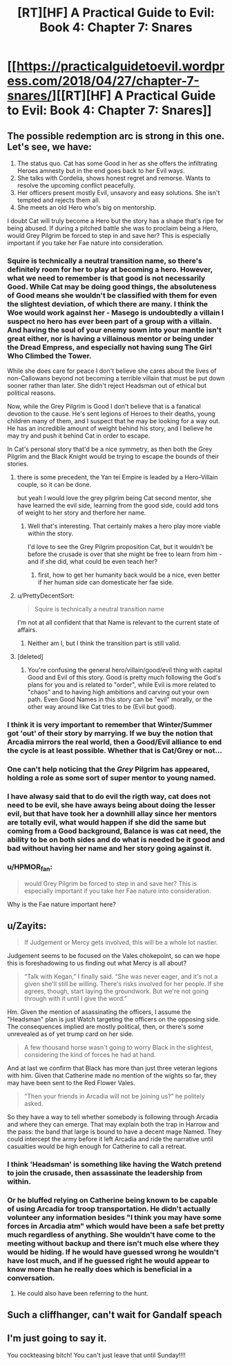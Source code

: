 #+TITLE: [RT][HF] A Practical Guide to Evil: Book 4: Chapter 7: Snares

* [[https://practicalguidetoevil.wordpress.com/2018/04/27/chapter-7-snares/][[RT][HF] A Practical Guide to Evil: Book 4: Chapter 7: Snares]]
:PROPERTIES:
:Author: Yes_This_Is_God
:Score: 70
:DateUnix: 1524802145.0
:DateShort: 2018-Apr-27
:END:

** The possible redemption arc is strong in this one. Let's see, we have:

1. The status quo. Cat has some Good in her as she offers the infiltrating Heroes amnesty but in the end goes back to her Evil ways.
2. She talks with Cordelia, shows honest regret and remorse. Wants to resolve the upcoming conflict peacefully.
3. Her officers present mostly Evil, unsavory and easy solutions. She isn't tempted and rejects them all.
4. She meets an old Hero who's big on mentorship.

I doubt Cat will truly become a Hero but the story has a shape that's ripe for being abused. If during a pitched battle she was to proclaim being a Hero, would Grey Pilgrim be forced to step in and save her? This is especially important if you take her Fae nature into consideration.
:PROPERTIES:
:Author: haiku_fornification
:Score: 27
:DateUnix: 1524813156.0
:DateShort: 2018-Apr-27
:END:

*** Squire is technically a neutral transition name, so there's definitely room for her to play at becoming a hero. However, what we need to remember is that good is not necessarily Good. While Cat may be doing good things, the absoluteness of Good means she wouldn't be classified with them for even the slightest deviation, of which there are many. I think the Woe would work against her - Masego is undoubtedly a villain I suspect no hero has ever been part of a group with a villain. And having the soul of your enemy sown into your mantle isn't great either, nor is having a villainous mentor or being under the Dread Empress, and especially not having sung The Girl Who Climbed the Tower.

While she does care for peace I don't believe she cares about the lives of non-Callowans beyond not becoming a terrible villain that must be put down sooner rather than later. She didn't reject Headsman out of ethical but political reasons.

Now, while the Grey Pilgrim is Good I don't believe that is a fanatical devotion to the cause. He's sent legions of Heroes to their deaths, young children many of them, and I suspect that he may be looking for a way out. He has an incredible amount of weight behind his story, and I believe he may try and push it behind Cat in order to escape.

In Cat's personal story that'd be a nice symmetry, as then both the Grey Pilgrim and the Black Knight would be trying to escape the bounds of their stories.
:PROPERTIES:
:Author: Rheklr
:Score: 13
:DateUnix: 1524828517.0
:DateShort: 2018-Apr-27
:END:

**** there is some precedent, the Yan tei Empire is leaded by a Hero-Villain couple, so it can be done.

but yeah I would love the grey pilgrim being Cat second mentor, she have learned the evil side, learning from the good side, could add tons of weight to her story and therfore her name.
:PROPERTIES:
:Author: MadridFC
:Score: 13
:DateUnix: 1524844565.0
:DateShort: 2018-Apr-27
:END:

***** Well that's interesting. That certainly makes a hero play more viable within the story.

I'd love to see the Grey Pilgrim proposition Cat, but it wouldn't be before the crusade is over that she might be free to learn from him - and if she did, what could be even teach her?
:PROPERTIES:
:Author: Rheklr
:Score: 1
:DateUnix: 1524846469.0
:DateShort: 2018-Apr-27
:END:

****** first, how to get her humanity back would be a nice, even better if her human side can domesticate her fae side.
:PROPERTIES:
:Author: MadridFC
:Score: 3
:DateUnix: 1524935967.0
:DateShort: 2018-Apr-28
:END:


**** u/PrettyDecentSort:
#+begin_quote
  Squire is technically a neutral transition name
#+end_quote

I'm not at all confident that that Name is relevant to the current state of affairs.
:PROPERTIES:
:Author: PrettyDecentSort
:Score: 7
:DateUnix: 1524851796.0
:DateShort: 2018-Apr-27
:END:

***** Neither am I, but I think the transition part is still valid.
:PROPERTIES:
:Author: Rheklr
:Score: 1
:DateUnix: 1524852988.0
:DateShort: 2018-Apr-27
:END:


**** [deleted]
:PROPERTIES:
:Score: 1
:DateUnix: 1524914531.0
:DateShort: 2018-Apr-28
:END:

***** You're confusing the general hero/villain/good/evil thing with capital Good and Evil of this story. Good is pretty much following the God's plans for you and is related to "order", while Evil is more related to "chaos" and to having high ambitions and carving out your own path. Even Good Names in this story can be "evil" morally, or the other way around like Cat tries to be (Evil but good).
:PROPERTIES:
:Author: AweKartik777
:Score: 1
:DateUnix: 1525068899.0
:DateShort: 2018-Apr-30
:END:


*** I think it is very important to remember that Winter/Summer got 'out' of their story by marrying. If we buy the notion that Arcadia mirrors the real world, then a Good/Evil alliance to end the cycle is at least possible. Whether that is Cat/Grey or not...
:PROPERTIES:
:Author: WalterTFD
:Score: 10
:DateUnix: 1524850403.0
:DateShort: 2018-Apr-27
:END:


*** One can't help noticing that the /Grey/ Pilgrim has appeared, holding a role as some sort of super mentor to young named.
:PROPERTIES:
:Author: mojojo46
:Score: 7
:DateUnix: 1524850234.0
:DateShort: 2018-Apr-27
:END:


*** I have alwasy said that to do evil the rigth way, cat does not need to be evil, she have aways being about doing the lesser evil, but that have took her a downhill allay since her mentors are totally evil, what would happen if she did the same but coming from a Good background, Balance is was cat need, the ability to be on both sides and do what is needed be it good and bad without having her name and her story going against it.
:PROPERTIES:
:Author: MadridFC
:Score: 1
:DateUnix: 1524844318.0
:DateShort: 2018-Apr-27
:END:


*** u/HPMOR_fan:
#+begin_quote
  would Grey Pilgrim be forced to step in and save her? This is especially important if you take her Fae nature into consideration.
#+end_quote

Why is the Fae nature important here?
:PROPERTIES:
:Author: HPMOR_fan
:Score: 1
:DateUnix: 1524992868.0
:DateShort: 2018-Apr-29
:END:


** u/Zayits:
#+begin_quote
  If Judgement or Mercy gets involved, this will be a whole lot nastier.
#+end_quote

Judgement seems to be focused on the Vales chokepoint, so can we hope this is foreshadowing to us finding out what Mercy is all about?

#+begin_quote
  “Talk with Kegan,” I finally said. “She was never eager, and it's not a given she'll still be willing. There's risks involved for her people. If she agrees, though, start laying the groundwork. But we're not going through with it until I give the word.”
#+end_quote

Hm. Given the mention of asassinating the officers, I assume the "Headsman" plan is just Watch targeting the officers on the opposing side. The consequences implied are mostly political, then, or there's some unrevealed as of yet trump card on her side.

#+begin_quote
  A few thousand horse wasn't going to worry Black in the slightest, considering the kind of forces he had at hand.
#+end_quote

And at last we confirm that Black has more than just three veteran legions with him. Given that Catherine made no mention of the wights so far, they may have been sent to the Red Flower Vales.

#+begin_quote
  “Then your friends in Arcadia will not be joining us?” he politely asked.
#+end_quote

So they have a way to tell whether somebody is following through Arcadia and where they can emerge. That may explain both the trap in Harrow and the pass: the band that large is bound to have a decent mage Named. They could intercept the army before it left Arcadia and ride the narrative until casualties would be high enough for Catherine to call a retreat.
:PROPERTIES:
:Author: Zayits
:Score: 13
:DateUnix: 1524804755.0
:DateShort: 2018-Apr-27
:END:

*** I think 'Headsman' is something like having the Watch pretend to join the crusade, then assassinate the leadership from within.
:PROPERTIES:
:Author: WalterTFD
:Score: 12
:DateUnix: 1524806374.0
:DateShort: 2018-Apr-27
:END:


*** Or he bluffed relying on Catherine being known to be capable of using Arcadia for troop transportation. He didn't actually volunteer any information besides "I think you may have some forces in Arcadia atm" which would have been a safe bet pretty much regardless of anything. She wouldn't have come to the meeting without backup and there isn't much else where they would be hiding. If he would have guessed wrong he wouldn't have lost much, and if he guessed right he would appear to know more than he really does which is beneficial in a conversation.
:PROPERTIES:
:Author: melmonella
:Score: 11
:DateUnix: 1524808265.0
:DateShort: 2018-Apr-27
:END:

**** He could also have been referring to the hunt.
:PROPERTIES:
:Author: LordGoldenroot
:Score: 7
:DateUnix: 1524816259.0
:DateShort: 2018-Apr-27
:END:


** Such a cliffhanger, can't wait for Gandalf speach
:PROPERTIES:
:Author: WhiteKnigth
:Score: 7
:DateUnix: 1524805481.0
:DateShort: 2018-Apr-27
:END:


** I'm just going to say it.

You cockteasing bitch! You can't just leave that until Sunday!!!!
:PROPERTIES:
:Author: Ardvarkeating101
:Score: 7
:DateUnix: 1524803598.0
:DateShort: 2018-Apr-27
:END:
